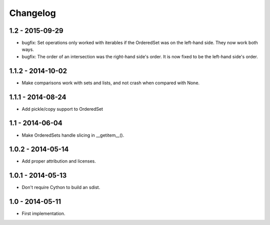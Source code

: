 Changelog
=========

1.2 - 2015-09-29
~~~~~~~~~~~~~~~~

* bugfix: Set operations only worked with iterables if the OrderedSet was on the
  left-hand side. They now work both ways.
* bugfix: The order of an intersection was the right-hand side's order. It is now
  fixed to be the left-hand side's order.

1.1.2 - 2014-10-02
~~~~~~~~~~~~~~~~~~

* Make comparisons work with sets and lists, and not crash when compared with None.

1.1.1 - 2014-08-24
~~~~~~~~~~~~~~~~~~

* Add pickle/copy support to OrderedSet

1.1 - 2014-06-04
~~~~~~~~~~~~~~~~

* Make OrderedSets handle slicing in __getitem__().

1.0.2 - 2014-05-14
~~~~~~~~~~~~~~~~~~

* Add proper attribution and licenses.

1.0.1 - 2014-05-13
~~~~~~~~~~~~~~~~~~

* Don't require Cython to build an sdist.

1.0 - 2014-05-11
~~~~~~~~~~~~~~~~

* First implementation.
